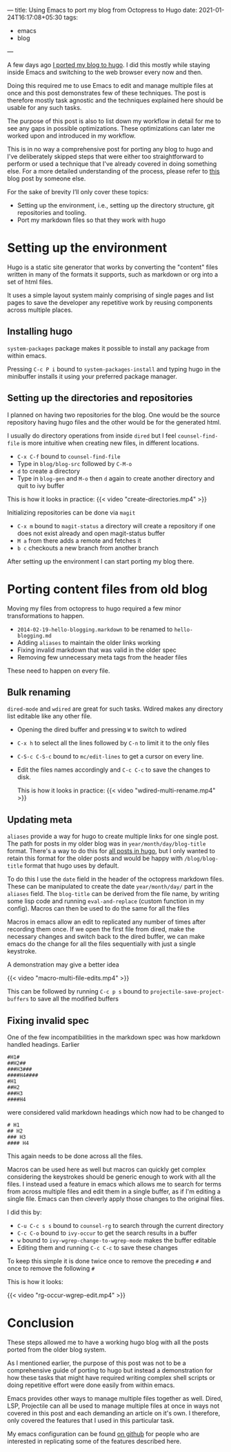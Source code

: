 ---
title: Using Emacs to port my blog from Octopress to Hugo
date: 2021-01-24T16:17:08+05:30
tags:
    - emacs
    - blog
---

A few days ago [[/blog/setting-up-the-blog-again][I ported my blog to hugo]]. I did this mostly while
staying inside Emacs and switching to the web browser every now and
then.

Doing this required me to use Emacs to edit and manage multiple files
at once and this post demonstrates few of these techniques. The post
is therefore mostly task agnostic and the techniques explained here
should be usable for any such tasks.

The purpose of this post is also to list down my workflow in detail
for me to see any gaps in possible optimizations. These optimizations
can later me worked upon and introduced in my workflow.

This is in no way a comprehensive post for porting any blog to
hugo and I've deliberately skipped steps that were either too
straightforward to perform or used a technique that I've already
covered in doing something else. For a more detailed understanding of
the process, please refer to [[https://retifrav.github.io/blog/2019/03/17/migrating-from-octopress-to-hugo/][this]] blog post by someone else.

For the sake of brevity I’ll only cover these topics:
- Setting up the environment, i.e., setting up the directory
  structure, git repositories and tooling.
- Port my markdown files so that they work with hugo

* Setting up the environment
Hugo is a static site generator that works by converting the
"content" files written in many of the formats it supports, such as
markdown or org into a set of html files.

It uses a simple layout system mainly comprising of single pages and
list pages to save the developer any repetitive work by reusing
components across multiple places.

** Installing hugo
=system-packages= package makes it possible to install any package from
within emacs.

Pressing =C-c P i= bound to =system-packages-install= and
typing hugo in the minibuffer installs it using your preferred package
manager.

** Setting up the directories and repositories
I planned on having two repositories for the blog. One would be the
source repository having hugo files and the other would be for the
generated html.

I usually do directory operations from inside =dired= but I feel
=counsel-find-file= is more intuitive when creating new files, in
different locations.

- =C-x C-f= bound to =counsel-find-file=
- Type in =blog/blog-src= followed by =C-M-o=
- =d= to create a directory
- Type in =blog-gen= and =M-o= then =d= again to create another directory
  and quit to ivy buffer

This is how it looks in practice:
{{< video "create-directories.mp4" >}}

Initializing repositories can be done via =magit=
- =C-x m=  bound to =magit-status= a directory will create a
  repository if one does not exist already and open magit-status buffer
- =M a= from there adds a remote and fetches it
- =b c= checkouts a new branch from another branch


After setting up the environment I can start porting my blog there.

* Porting content files from old blog
Moving my files from octopress to hugo required a few minor
transformations to happen.
- =2014-02-19-hello-blogging.markdown= to be renamed to =hello-blogging.md=
- Adding =aliases= to maintain the older links working
- Fixing invalid markdown that was valid in the older spec
- Removing few unnecessary meta tags from the header files


These need to happen on every file.

** Bulk renaming
=dired-mode= and =wdired= are great for such tasks. Wdired makes any
directory list editable like any other file.

- Opening the dired buffer and pressing =W= to switch to wdired
- =C-x h= to select all the lines followed by =C-n= to limit it to the only files
- =C-S-c C-S-c=  bound to =mc/edit-lines= to get a cursor on every line.
- Edit the files names accordingly and =C-c C-c= to save the changes to disk.

  This is how it looks in practice:
  {{< video "wdired-multi-rename.mp4" >}}

** Updating meta
=aliases= provide a way for hugo to create multiple links for one single
post. The path for posts in my older blog was in
=year/month/day/blog-title= format. There's a way to do this for [[https://gohugo.io/content-management/urls/#permalinks-configuration-example][all
posts in hugo]], but I only wanted to retain this format for the older posts
and would be happy with =/blog/blog-title= format that hugo uses by default.

To do this I use the =date= field in the header of the octopress
markdown files. These can be manipulated to create the date
=year/month/day/= part in the =aliases= field. The =blog-title= can be
derived from the file name, by writing some lisp code and running
=eval-and-replace= (custom function in my config). Macros can then be
used to do the same for all the files

Macros in emacs allow an edit to replicated any number of times after
recording them once. If we open the first file from dired, make the
necessary changes and switch back to the dired buffer, we can make
emacs do the change for all the files sequentially with just a single
keystroke.

A demonstration may give a better idea

{{< video "macro-multi-file-edits.mp4" >}}

This can be followed by running =C-c p s= bound to
=projectile-save-project-buffers= to save all the modified buffers

** Fixing invalid spec
One of the few incompatibilities in the markdown spec was how
markdown handled headings. Earlier
#+begin_src
#H1#
##H2##
###H3###
####H4####
#H1
##H2
###H3
####H4
#+end_src

were considered valid markdown headings which
now had to be changed to
#+begin_src
# H1
## H2
### H3
#### H4
#+end_src
This again needs to be done across all the files.

Macros can be used here as well but macros can quickly get complex
considering the keystrokes should be generic enough to work with all
the files. I instead used a feature in emacs which allows me to search
for terms from across multiple files and edit them in a single buffer,
as if I'm editing a single file. Emacs can then cleverly apply those
changes to the original files.

I did this by:
- =C-u C-c s s= bound to =counsel-rg= to search through the current directory
- =C-c C-o= bound to =ivy-occur= to get the search results in a buffer
- =w= bound to =ivy-wgrep-change-to-wgrep-mode= makes the buffer editable
- Editing them and running =C-c C-c= to save these changes


To keep this simple it is done twice once to remove the preceding =#= and once to remove the following =#=

This is how it looks:

{{< video "rg-occur-wgrep-edit.mp4" >}}

* Conclusion
These steps allowed me to have a working hugo blog with all the posts
ported from the older blog system.

As I mentioned earlier, the purpose of this post was not to be a
comprehensive guide of porting to hugo but instead a demonstration for
how these tasks that might have required writing complex
shell scripts or doing repetitive effort were done easily from within emacs.

Emacs provides other ways to manage multiple files together as
well. Dired, LSP, Projectile can all be used to manage multiple files
at once in ways not covered in this post and each demanding an article
on it's own. I therefore, only covered the features that I used in this
particular task.

My emacs configuration can be found [[https://github.com/Gleek/emacs.d][on github]] for people who are interested
in replicating some of the features described here.
